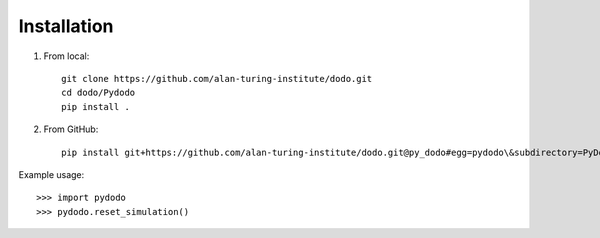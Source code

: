 **********************
    Installation
**********************


1. From local::

    git clone https://github.com/alan-turing-institute/dodo.git
    cd dodo/Pydodo
    pip install .

.. runblock:: console

    $ cat ../requirements.txt

2. From GitHub::

    pip install git+https://github.com/alan-turing-institute/dodo.git@py_dodo#egg=pydodo\&subdirectory=PyDodo

Example usage::

>>> import pydodo
>>> pydodo.reset_simulation()
